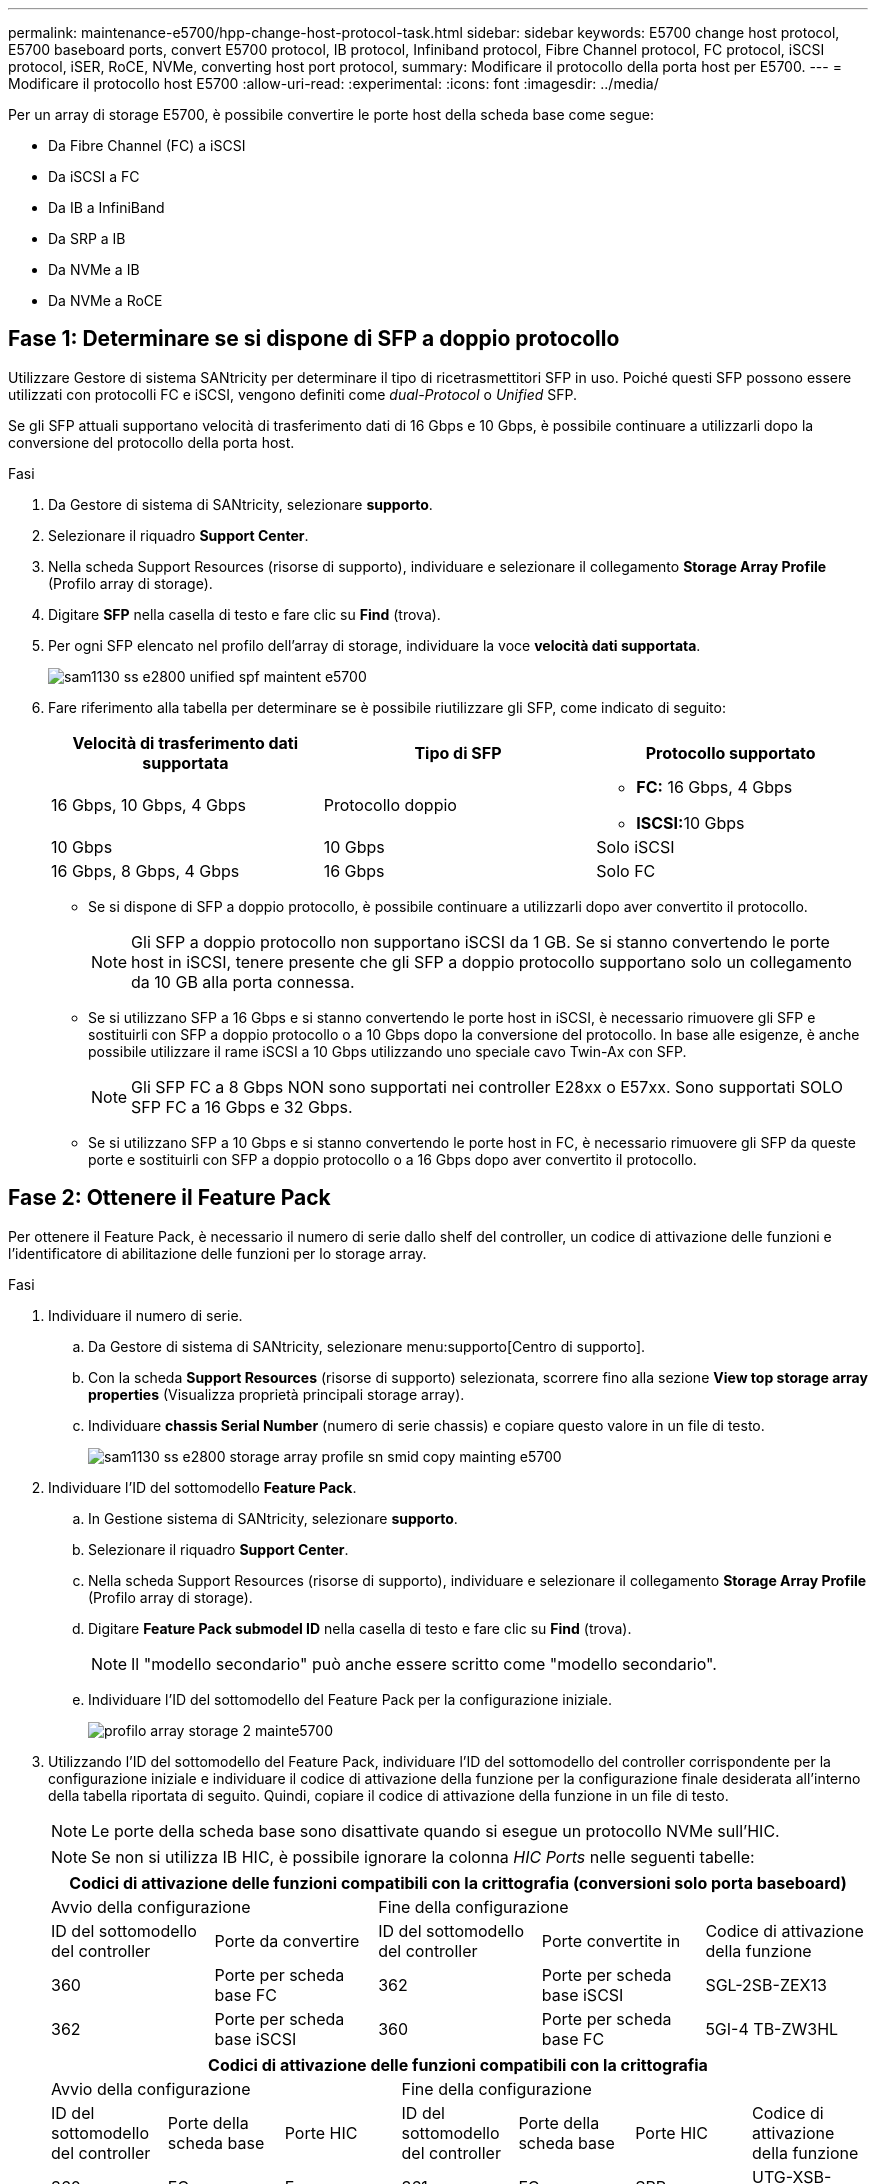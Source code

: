 ---
permalink: maintenance-e5700/hpp-change-host-protocol-task.html 
sidebar: sidebar 
keywords: E5700 change host protocol, E5700 baseboard ports, convert E5700 protocol, IB protocol, Infiniband protocol, Fibre Channel protocol, FC protocol, iSCSI protocol, iSER, RoCE, NVMe, converting host port protocol, 
summary: Modificare il protocollo della porta host per E5700. 
---
= Modificare il protocollo host E5700
:allow-uri-read: 
:experimental: 
:icons: font
:imagesdir: ../media/


[role="lead"]
Per un array di storage E5700, è possibile convertire le porte host della scheda base come segue:

* Da Fibre Channel (FC) a iSCSI
* Da iSCSI a FC
* Da IB a InfiniBand
* Da SRP a IB
* Da NVMe a IB
* Da NVMe a RoCE




== Fase 1: Determinare se si dispone di SFP a doppio protocollo

Utilizzare Gestore di sistema SANtricity per determinare il tipo di ricetrasmettitori SFP in uso. Poiché questi SFP possono essere utilizzati con protocolli FC e iSCSI, vengono definiti come _dual-Protocol_ o _Unified_ SFP.

Se gli SFP attuali supportano velocità di trasferimento dati di 16 Gbps e 10 Gbps, è possibile continuare a utilizzarli dopo la conversione del protocollo della porta host.

.Fasi
. Da Gestore di sistema di SANtricity, selezionare *supporto*.
. Selezionare il riquadro *Support Center*.
. Nella scheda Support Resources (risorse di supporto), individuare e selezionare il collegamento *Storage Array Profile* (Profilo array di storage).
. Digitare *SFP* nella casella di testo e fare clic su *Find* (trova).
. Per ogni SFP elencato nel profilo dell'array di storage, individuare la voce *velocità dati supportata*.
+
image::../media/sam1130_ss_e2800_unified_spf_maint-e5700.gif[sam1130 ss e2800 unified spf maintent e5700]

. Fare riferimento alla tabella per determinare se è possibile riutilizzare gli SFP, come indicato di seguito:
+
|===
| Velocità di trasferimento dati supportata | Tipo di SFP | Protocollo supportato 


 a| 
16 Gbps, 10 Gbps, 4 Gbps
 a| 
Protocollo doppio
 a| 
** *FC:* 16 Gbps, 4 Gbps
** **ISCSI:**10 Gbps




 a| 
10 Gbps
 a| 
10 Gbps
 a| 
Solo iSCSI



 a| 
16 Gbps, 8 Gbps, 4 Gbps
 a| 
16 Gbps
 a| 
Solo FC

|===
+
** Se si dispone di SFP a doppio protocollo, è possibile continuare a utilizzarli dopo aver convertito il protocollo.
+

NOTE: Gli SFP a doppio protocollo non supportano iSCSI da 1 GB. Se si stanno convertendo le porte host in iSCSI, tenere presente che gli SFP a doppio protocollo supportano solo un collegamento da 10 GB alla porta connessa.

** Se si utilizzano SFP a 16 Gbps e si stanno convertendo le porte host in iSCSI, è necessario rimuovere gli SFP e sostituirli con SFP a doppio protocollo o a 10 Gbps dopo la conversione del protocollo. In base alle esigenze, è anche possibile utilizzare il rame iSCSI a 10 Gbps utilizzando uno speciale cavo Twin-Ax con SFP.
+

NOTE: Gli SFP FC a 8 Gbps NON sono supportati nei controller E28xx o E57xx. Sono supportati SOLO SFP FC a 16 Gbps e 32 Gbps.

** Se si utilizzano SFP a 10 Gbps e si stanno convertendo le porte host in FC, è necessario rimuovere gli SFP da queste porte e sostituirli con SFP a doppio protocollo o a 16 Gbps dopo aver convertito il protocollo.






== Fase 2: Ottenere il Feature Pack

Per ottenere il Feature Pack, è necessario il numero di serie dallo shelf del controller, un codice di attivazione delle funzioni e l'identificatore di abilitazione delle funzioni per lo storage array.

.Fasi
. Individuare il numero di serie.
+
.. Da Gestore di sistema di SANtricity, selezionare menu:supporto[Centro di supporto].
.. Con la scheda *Support Resources* (risorse di supporto) selezionata, scorrere fino alla sezione *View top storage array properties* (Visualizza proprietà principali storage array).
.. Individuare *chassis Serial Number* (numero di serie chassis) e copiare questo valore in un file di testo.
+
image::../media/sam1130_ss_e2800_storage_array_profile_sn_smid_copy_maint-e5700.gif[sam1130 ss e2800 storage array profile sn smid copy mainting e5700]



. Individuare l'ID del sottomodello *Feature Pack*.
+
.. In Gestione sistema di SANtricity, selezionare *supporto*.
.. Selezionare il riquadro *Support Center*.
.. Nella scheda Support Resources (risorse di supporto), individuare e selezionare il collegamento *Storage Array Profile* (Profilo array di storage).
.. Digitare *Feature Pack submodel ID* nella casella di testo e fare clic su *Find* (trova).
+

NOTE: Il "modello secondario" può anche essere scritto come "modello secondario".

.. Individuare l'ID del sottomodello del Feature Pack per la configurazione iniziale.
+
image::../media/storage_array_profile2_maint-e5700.gif[profilo array storage 2 mainte5700]



. Utilizzando l'ID del sottomodello del Feature Pack, individuare l'ID del sottomodello del controller corrispondente per la configurazione iniziale e individuare il codice di attivazione della funzione per la configurazione finale desiderata all'interno della tabella riportata di seguito. Quindi, copiare il codice di attivazione della funzione in un file di testo.
+

NOTE: Le porte della scheda base sono disattivate quando si esegue un protocollo NVMe sull'HIC.

+

NOTE: Se non si utilizza IB HIC, è possibile ignorare la colonna _HIC Ports_ nelle seguenti tabelle:

+
|===
5+| Codici di attivazione delle funzioni compatibili con la crittografia (conversioni solo porta baseboard) 


2+| Avvio della configurazione 3+| Fine della configurazione 


| ID del sottomodello del controller | Porte da convertire | ID del sottomodello del controller | Porte convertite in | Codice di attivazione della funzione 


 a| 
360
 a| 
Porte per scheda base FC
 a| 
362
 a| 
Porte per scheda base iSCSI
 a| 
SGL-2SB-ZEX13



 a| 
362
 a| 
Porte per scheda base iSCSI
 a| 
360
 a| 
Porte per scheda base FC
 a| 
5GI-4 TB-ZW3HL

|===
+
|===
7+| Codici di attivazione delle funzioni compatibili con la crittografia 


3+| Avvio della configurazione 4+| Fine della configurazione 


| ID del sottomodello del controller | Porte della scheda base | Porte HIC | ID del sottomodello del controller | Porte della scheda base | Porte HIC | Codice di attivazione della funzione 


 a| 
360
 a| 
FC
 a| 
Er
 a| 
361
 a| 
FC
 a| 
SRP
 a| 
UTG-XSB-ZCZKU



 a| 
362
 a| 
ISCSI
 a| 
Er
 a| 
SGL-2SB-ZEX13



 a| 
363
 a| 
ISCSI
 a| 
SRP
 a| 
VGN-LTB-ZGFCT



 a| 
382
 a| 
Non disponibile
 a| 
NVMe/IB
 a| 
KGI-ISB-ZDHQF



 a| 
403
 a| 
Non disponibile
 a| 
NVMe/RoCE o NVMe/FC
 a| 
YGH-BHK-Z8EKB



 a| 
361
 a| 
FC
 a| 
SRP
 a| 
360
 a| 
FC
 a| 
Er
 a| 
JGS-0TB-ZID1V



 a| 
362
 a| 
ISCSI
 a| 
Er
 a| 
UGX-RTB-ZLBPV



 a| 
363
 a| 
ISCSI
 a| 
SRP
 a| 
2G1-BTB-ZMRYN



 a| 
382
 a| 
Non disponibile
 a| 
NVMe/IB
 a| 
TGV-8TB-ZKTH6



 a| 
403
 a| 
Non disponibile
 a| 
NVMe/RoCE o NVMe/FC
 a| 
JGM-EIK-ZAC6Q



 a| 
362
 a| 
ISCSI
 a| 
Er
 a| 
360
 a| 
FC
 a| 
Er
 a| 
5GI-4 TB-ZW3HL



 a| 
361
 a| 
FC
 a| 
SRP
 a| 
EGL-NTB-ZXKQ4



 a| 
363
 a| 
ISCSI
 a| 
SRP
 a| 
HGP-QUB-Z1ICJ



 a| 
383
 a| 
Non disponibile
 a| 
NVMe/IB
 a| 
BGS-AUB-Z2YNG



 a| 
403
 a| 
Non disponibile
 a| 
NVMe/RoCE o NVMe/FC
 a| 
1 GW-LIK-ZG9HN



 a| 
363
 a| 
ISCSI
 a| 
SRP
 a| 
360
 a| 
FC
 a| 
Er
 a| 
SGU-VASCA-Z3G2U



 a| 
361
 a| 
FC
 a| 
SRP
 a| 
FGX-DUB-Z5WF7



 a| 
362
 a| 
ISCSI
 a| 
SRP
 a| 
LG3-GUB-Z7V17



 a| 
383
 a| 
Non disponibile
 a| 
NVMe/IB
 a| 
NG5-ZUB-Z8C8J



 a| 
403
 a| 
Non disponibile
 a| 
NVMe/RoCE o NVMe/FC
 a| 
WG2-0IK-ZI75U



 a| 
382
 a| 
Non disponibile
 a| 
NVMe/IB
 a| 
360
 a| 
FC
 a| 
Er
 a| 
QG6-ETB-ZPPPT



 a| 
361
 a| 
FC
 a| 
SRP
 a| 
XG8-XTB-ZQ7XS



 a| 
362
 a| 
ISCSI
 a| 
Er
 a| 
SGB-HTB-ZS0AH



 a| 
363
 a| 
ISCSI
 a| 
SRP
 a| 
TGD-1TB-ZT5TL



 a| 
403
 a| 
Non disponibile
 a| 
NVMe/RoCE o NVMe/FC
 a| 
IGR-IIK-ZDBRB



 a| 
383
 a| 
Non disponibile
 a| 
NVMe/IB
 a| 
360
 a| 
FC
 a| 
Er
 a| 
LG8-JUB-ZATLD



 a| 
361
 a| 
FC
 a| 
SRP
 a| 
LGA-3UB-ZBAX1



 a| 
362
 a| 
ISCSI
 a| 
Er
 a| 
NGF-7UB-ZE8KX



 a| 
363
 a| 
ISCSI
 a| 
SRP
 a| 
3GI-QUB-ZFP1Y



 a| 
403
 a| 
Non disponibile
 a| 
NVMe/RoCE o NVMe/FC
 a| 
5G7-RIK-ZL5PE



 a| 
403
 a| 
Non disponibile
 a| 
NVMe/RoCE o NVMe/FC
 a| 
360
 a| 
FC
 a| 
Er
 a| 
BGC-UIK-Z03GR



 a| 
361
 a| 
FC
 a| 
SRP
 a| 
LGF-EIK-ZPJRX



 a| 
362
 a| 
ISCSI
 a| 
Er
 a| 
PGJ-HIK-ZSIDZ



 a| 
363
 a| 
ISCSI
 a| 
SRP
 a| 
1GM-1JK-ZTYQX



 a| 
382
 a| 
Non disponibile
 a| 
NVMe/IB
 a| 
JGH-XIK-ZQ142

|===
+
|===
5+| Codici di attivazione delle funzioni non di crittografia (conversioni solo porta baseboard) 


2+| Avvio della configurazione 3+| Fine della configurazione 


| ID del sottomodello del controller | Porte da convertire | ID del sottomodello del controller | Porte convertite in | Codice di attivazione della funzione 


 a| 
365
 a| 
Porte per scheda base FC
 a| 
367
 a| 
Porte per scheda base iSCSI
 a| 
BGU-GVB-ZM3KW



 a| 
367
 a| 
Porte per scheda base iSCSI
 a| 
366
 a| 
Porte per scheda base FC
 a| 
9GU-2WB-Z503D

|===
+
|===
7+| Codici di attivazione delle funzioni non di crittografia 


3+| Avvio della configurazione 4+| Fine della configurazione 


| ID del sottomodello del controller | Porte baseboard | Porte HIC | ID del sottomodello del controller | Porte baseboard | Porte HIC | Codice di attivazione della funzione 


 a| 
365
 a| 
FC
 a| 
Er
 a| 
366
 a| 
FC
 a| 
SRP
 a| 
BGP-DVB-ZJ4YC



 a| 
367
 a| 
ISCSI
 a| 
Er
 a| 
BGU-GVB-ZM3KW



 a| 
368
 a| 
ISCSI
 a| 
SRP
 a| 
4GX-ZVB-ZNJVD



 a| 
384
 a| 
Non disponibile
 a| 
NVMe/IB
 a| 
TGS-WVB-ZKL9T



 a| 
405
 a| 
Non disponibile
 a| 
NVMe/RoCE o NVMe/FC
 a| 
WGC-GJK-Z7PU2



 a| 
366
 a| 
FC
 a| 
SRP
 a| 
365
 a| 
FC
 a| 
Er
 a| 
WG2-3VB-ZQHLF



 a| 
367
 a| 
ISCSI
 a| 
Er
 a| 
QG7-6VB-ZSF8M



 a| 
368
 a| 
ISCSI
 a| 
SRP
 a| 
PGA-PVB-ZUWMX



 a| 
384
 a| 
Non disponibile
 a| 
NVMe/IB
 a| 
CG5-MVB-ZRYW1



 a| 
405
 a| 
Non disponibile
 a| 
NVMe/RoCE o NVMe/FC
 a| 
3GH-JJK-ZANJQ



 a| 
367
 a| 
ISCSI
 a| 
Er
 a| 
365
 a| 
FC
 a| 
Er
 a| 
PGR-IWB-Z48PC



 a| 
366
 a| 
FC
 a| 
SRP
 a| 
9GU-2WB-Z503D



 a| 
368
 a| 
ISCSI
 a| 
SRP
 a| 
SGJ-IWB-ZJFE4



 a| 
385
 a| 
Non disponibile
 a| 
NVMe/IB
 a| 
UGM-2XB-ZKV0B



 a| 
405
 a| 
Non disponibile
 a| 
NVMe/RoCE o NVMe/FC
 a| 
8GR-QKK-ZFJTP



 a| 
368
 a| 
ISCSI
 a| 
SRP
 a| 
365
 a| 
FC
 a| 
Er
 a| 
YG0-LXB-ZLD26



 a| 
366
 a| 
FC
 a| 
SRP
 a| 
SGR-5XB-ZNTFB



 a| 
367
 a| 
ISCSI
 a| 
SRP
 a| 
PGZ-5WB-Z8M0N



 a| 
385
 a| 
Non disponibile
 a| 
NVMe/IB
 a| 
KG2-0WB-Z9477



 a| 
405
 a| 
Non disponibile
 a| 
NVMe/RoCE o NVMe/FC
 a| 
2GV-TKK-ZIHI6



 a| 
384
 a| 
Non disponibile
 a| 
NVMe/IB
 a| 
365
 a| 
FC
 a| 
Er
 a| 
SGF-SVB-ZWU9M



 a| 
366
 a| 
FC
 a| 
SRP
 a| 
7GH-CVB-ZYBGV



 a| 
367
 a| 
ISCSI
 a| 
Er
 a| 
6GK-VVB-ZSRN



 a| 
368
 a| 
ISCSI
 a| 
SRP
 a| 
RGM-FWB-Z195H



 a| 
405
 a| 
Non disponibile
 a| 
NVMe/RoCE o NVMe/FC
 a| 
VGM-NKK-ZDLDK



 a| 
385
 a| 
Non disponibile
 a| 
NVMe/IB
 a| 
365
 a| 
FC
 a| 
Er
 a| 
GG5-8WB-ZBKEM



 a| 
366
 a| 
FC
 a| 
SRP
 a| 
KG7-RWB-ZC2RZ



 a| 
367
 a| 
ISCSI
 a| 
Er
 a| 
NGC-VWB-ZFZEN



 a| 
368
 a| 
ISCSI
 a| 
SRP
 a| 
4GE-FWB-ZGGQJ



 a| 
405
 a| 
Non disponibile
 a| 
NVMe/RoCE o NVMe/FC
 a| 
NG1-WKK-ZLFAI



 a| 
405
 a| 
Non disponibile
 a| 
NVMe/RoCE o NVMe/FC
 a| 
365
 a| 
FC
 a| 
Er
 a| 
MG6-ZKK-ZNDVC



 a| 
366
 a| 
FC
 a| 
SRP
 a| 
WG9-JKK-ZPUAR



 a| 
367
 a| 
ISCSI
 a| 
Er
 a| 
NGE-MKK-ZRSW9



 a| 
368
 a| 
ISCSI
 a| 
SRP
 a| 
TGG-6KK-ZT9BU



 a| 
384
 a| 
Non disponibile
 a| 
NVMe/IB
 a| 
AGB-3KK-ZQBLR

|===
+

NOTE: Se l'ID del sottomodello del controller non è presente nell'elenco, contattare http://mysupport.netapp.com["Supporto NetApp"^].

. In System Manager, individuare Feature Enable Identifier.
+
.. Accedere al menu:Impostazioni[sistema].
.. Scorrere verso il basso fino a *componenti aggiuntivi*.
.. In *Change Feature Pack*, individuare *Feature Enable Identifier*.
.. Copiare e incollare questo numero di 32 cifre in un file di testo.
+
image::../media/sam1130_ss_e2800_change_feature_pack_feature_enable_identifier_copy_maint-e5700.gif[sam1130 ss e2800 change feature pack enable identifier copy maintain e5700]



. Passare a. http://partnerspfk.netapp.com["Attivazione della licenza NetApp: Attivazione della funzionalità Premium dello storage Array"^]e immettere le informazioni necessarie per ottenere il feature pack.
+
** Numero di serie dello chassis
** Codice di attivazione della funzione
** Identificatore di abilitazione della funzione
+

NOTE: Il sito Web di attivazione delle funzionalità Premium include un collegamento a "`istruzioni di attivazione delle funzioni Premium`". Non tentare di seguire queste istruzioni per questa procedura.



. Scegliere se ricevere il file delle chiavi per il Feature Pack in un'e-mail o scaricarlo direttamente dal sito.




== Fase 3: Arrestare l'i/o host

Interrompere tutte le operazioni di i/o dall'host prima di convertire il protocollo delle porte host. Non è possibile accedere ai dati sull'array di storage fino a quando la conversione non viene completata correttamente.

Questa attività si applica solo se si sta convertendo un array di storage già in uso.

.Fasi
. Assicurarsi che non si verifichino operazioni di i/o tra lo storage array e tutti gli host connessi. Ad esempio, è possibile eseguire le seguenti operazioni:
+
** Arrestare tutti i processi che coinvolgono le LUN mappate dallo storage agli host.
** Assicurarsi che nessuna applicazione stia scrivendo dati su tutte le LUN mappate dallo storage agli host.
** Smontare tutti i file system associati ai volumi sull'array.
+

NOTE: I passaggi esatti per interrompere le operazioni di i/o dell'host dipendono dal sistema operativo dell'host e dalla configurazione, che esulano dall'ambito di queste istruzioni. Se non si è sicuri di come interrompere le operazioni di i/o host nell'ambiente, è consigliabile arrestare l'host.

+

CAUTION: *Possibile perdita di dati* -- se si continua questa procedura mentre si verificano le operazioni di i/o, l'applicazione host potrebbe perdere i dati perché lo storage array non sarà accessibile.



. Se l'array di storage partecipa a una relazione di mirroring, interrompere tutte le operazioni di i/o dell'host sull'array di storage secondario.
. Attendere che i dati presenti nella memoria cache vengano scritti sui dischi.
+
Il LED verde cache Active (cache attiva) *(1)* sul retro di ciascun controller è acceso quando i dati memorizzati nella cache devono essere scritti sui dischi. Attendere che il LED si spenga.image:../media/e5700_ib_hic_w_cache_led_callouts_maint-e5700.gif[""]

. Dalla home page di Gestione sistema SANtricity, selezionare *Visualizza operazioni in corso*.
. Attendere il completamento di tutte le operazioni prima di passare alla fase successiva.




== Fase 4: Modificare il Feature Pack

Modificare il Feature Pack per convertire il protocollo host delle porte host della scheda base, delle porte IB HIC o di entrambi i tipi di porte.

.Fasi
. Da Gestore di sistema di SANtricity, selezionare menu:Impostazioni[sistema].
. In *componenti aggiuntivi*, selezionare *Cambia Feature Pack*.
+
image::../media/sam1130_ss_system_change_feature_pack_maint-e5700.gif[sam1130 ss system change feature pack maintain e5700]

. Fare clic su *Sfoglia*, quindi selezionare il Feature Pack che si desidera applicare.
. Digitare *CHANGE* nel campo.
. Fare clic su *Cambia*.
+
Viene avviata la migrazione dei Feature Pack. Entrambi i controller si riavviano automaticamente due volte per rendere effettivo il nuovo Feature Pack. Una volta completato il riavvio, lo storage array torna allo stato di risposta.

. Verificare che le porte host dispongano del protocollo previsto.
+
.. Da Gestione sistema di SANtricity, selezionare *hardware*.
.. Fare clic su *Mostra retro dello shelf*.
.. Selezionare l'immagine per Controller A o Controller B.
.. Selezionare *Visualizza impostazioni* dal menu di scelta rapida.
.. Selezionare la scheda *interfacce host*.
.. Fare clic su *Mostra altre impostazioni*.
.. Esaminare i dettagli mostrati per le porte della scheda base e le porte HIC (etichettate "`slotto 1`") e verificare che ciascun tipo di porta disponga del protocollo previsto.




.Quali sono le prossime novità?
Passare a. link:hpp-complete-protocol-conversion-task.html["Completa la conversione del protocollo host"].
